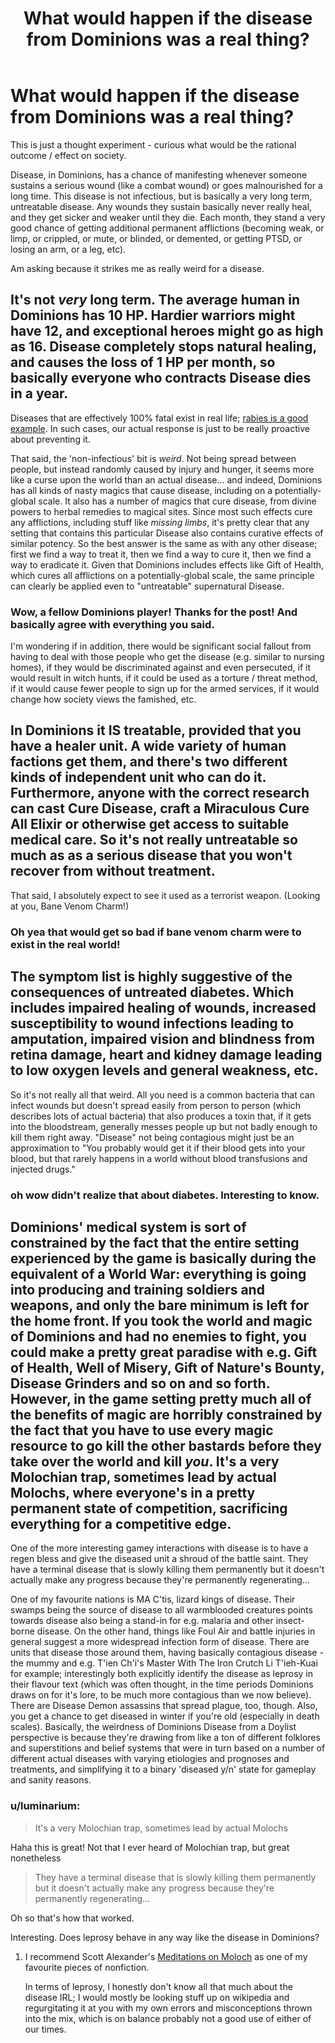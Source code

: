 #+TITLE: What would happen if the disease from Dominions was a real thing?

* What would happen if the disease from Dominions was a real thing?
:PROPERTIES:
:Author: luminarium
:Score: 11
:DateUnix: 1589933424.0
:DateShort: 2020-May-20
:END:
This is just a thought experiment - curious what would be the rational outcome / effect on society.

Disease, in Dominions, has a chance of manifesting whenever someone sustains a serious wound (like a combat wound) or goes malnourished for a long time. This disease is not infectious, but is basically a very long term, untreatable disease. Any wounds they sustain basically never really heal, and they get sicker and weaker until they die. Each month, they stand a very good chance of getting additional permanent afflictions (becoming weak, or limp, or crippled, or mute, or blinded, or demented, or getting PTSD, or losing an arm, or a leg, etc).

Am asking because it strikes me as really weird for a disease.


** It's not /very/ long term. The average human in Dominions has 10 HP. Hardier warriors might have 12, and exceptional heroes might go as high as 16. Disease completely stops natural healing, and causes the loss of 1 HP per month, so basically everyone who contracts Disease dies in a year.

Diseases that are effectively 100% fatal exist in real life; [[https://np.reddit.com/r/AskReddit/comments/48ujhq/whats_the_scariest_real_thing_on_our_earth/d0mz5uq/?context=3][rabies is a good example]]. In such cases, our actual response is just to be really proactive about preventing it.

That said, the 'non-infectious' bit is /weird/. Not being spread between people, but instead randomly caused by injury and hunger, it seems more like a curse upon the world than an actual disease... and indeed, Dominions has all kinds of nasty magics that cause disease, including on a potentially-global scale. It also has a number of magics that cure disease, from divine powers to herbal remedies to magical sites. Since most such effects cure any afflictions, including stuff like /missing limbs/, it's pretty clear that any setting that contains this particular Disease also contains curative effects of similar potency. So the best answer is the same as with any other disease; first we find a way to treat it, then we find a way to cure it, then we find a way to eradicate it. Given that Dominions includes effects like Gift of Health, which cures all afflictions on a potentially-global scale, the same principle can clearly be applied even to "untreatable" supernatural Disease.
:PROPERTIES:
:Author: Endovior
:Score: 16
:DateUnix: 1589936308.0
:DateShort: 2020-May-20
:END:

*** Wow, a fellow Dominions player! Thanks for the post! And basically agree with everything you said.

I'm wondering if in addition, there would be significant social fallout from having to deal with those people who get the disease (e.g. similar to nursing homes), if they would be discriminated against and even persecuted, if it would result in witch hunts, if it could be used as a torture / threat method, if it would cause fewer people to sign up for the armed services, if it would change how society views the famished, etc.
:PROPERTIES:
:Author: luminarium
:Score: 5
:DateUnix: 1589936954.0
:DateShort: 2020-May-20
:END:


** In Dominions it IS treatable, provided that you have a healer unit. A wide variety of human factions get them, and there's two different kinds of independent unit who can do it. Furthermore, anyone with the correct research can cast Cure Disease, craft a Miraculous Cure All Elixir or otherwise get access to suitable medical care. So it's not really untreatable so much as as a serious disease that you won't recover from without treatment.

That said, I absolutely expect to see it used as a terrorist weapon. (Looking at you, Bane Venom Charm!)
:PROPERTIES:
:Author: grekhaus
:Score: 7
:DateUnix: 1589943600.0
:DateShort: 2020-May-20
:END:

*** Oh yea that would get so bad if bane venom charm were to exist in the real world!
:PROPERTIES:
:Author: luminarium
:Score: 2
:DateUnix: 1589979243.0
:DateShort: 2020-May-20
:END:


** The symptom list is highly suggestive of the consequences of untreated diabetes. Which includes impaired healing of wounds, increased susceptibility to wound infections leading to amputation, impaired vision and blindness from retina damage, heart and kidney damage leading to low oxygen levels and general weakness, etc.

So it's not really all that weird. All you need is a common bacteria that can infect wounds but doesn't spread easily from person to person (which describes lots of actual bacteria) that also produces a toxin that, if it gets into the bloodstream, generally messes people up but not badly enough to kill them right away. "Disease" not being contagious might just be an approximation to "You probably would get it if their blood gets into your blood, but that rarely happens in a world without blood transfusions and injected drugs."
:PROPERTIES:
:Author: CronoDAS
:Score: 7
:DateUnix: 1589944670.0
:DateShort: 2020-May-20
:END:

*** oh wow didn't realize that about diabetes. Interesting to know.
:PROPERTIES:
:Author: luminarium
:Score: 1
:DateUnix: 1589979311.0
:DateShort: 2020-May-20
:END:


** Dominions' medical system is sort of constrained by the fact that the entire setting experienced by the game is basically during the equivalent of a World War: everything is going into producing and training soldiers and weapons, and only the bare minimum is left for the home front. If you took the world and magic of Dominions and had no enemies to fight, you could make a pretty great paradise with e.g. Gift of Health, Well of Misery, Gift of Nature's Bounty, Disease Grinders and so on and so forth. However, in the game setting pretty much all of the benefits of magic are horribly constrained by the fact that you have to use every magic resource to go kill the other bastards before they take over the world and kill /you/. It's a very Molochian trap, sometimes lead by actual Molochs, where everyone's in a pretty permanent state of competition, sacrificing everything for a competitive edge.

One of the more interesting gamey interactions with disease is to have a regen bless and give the diseased unit a shroud of the battle saint. They have a terminal disease that is slowly killing them permanently but it doesn't actually make any progress because they're permanently regenerating...

One of my favourite nations is MA C'tis, lizard kings of disease. Their swamps being the source of disease to all warmblooded creatures points towards disease also being a stand-in for e.g. malaria and other insect-borne disease. On the other hand, things like Foul Air and battle injuries in general suggest a more widespread infection form of disease. There are units that disease those around them, having basically contagious disease - the mummy and e.g. T'ien Ch'i's Master With The Iron Crutch Li T'ieh-Kuai for example; interestingly both explicitly identify the disease as leprosy in their flavour text (which was often thought, in the time periods Dominions draws on for it's lore, to be much more contagious than we now believe). There are Disease Demon assassins that spread plague, too, though. Also, you get a chance to get diseased in winter if you're old (especially in death scales). Basically, the weirdness of Dominions Disease from a Doylist perspective is because they're drawing from like a ton of different folklores and superstitions and belief systems that were in turn based on a number of different actual diseases with varying etiologies and prognoses and treatments, and simplifying it to a binary 'diseased y/n' state for gameplay and sanity reasons.
:PROPERTIES:
:Author: Escapement
:Score: 7
:DateUnix: 1589951366.0
:DateShort: 2020-May-20
:END:

*** u/luminarium:
#+begin_quote
  It's a very Molochian trap, sometimes lead by actual Molochs
#+end_quote

Haha this is great! Not that I ever heard of Molochian trap, but great nonetheless

#+begin_quote
  They have a terminal disease that is slowly killing them permanently but it doesn't actually make any progress because they're permanently regenerating...
#+end_quote

Oh so that's how that worked.

Interesting. Does leprosy behave in any way like the disease in Dominions?
:PROPERTIES:
:Author: luminarium
:Score: 1
:DateUnix: 1589979494.0
:DateShort: 2020-May-20
:END:

**** I recommend Scott Alexander's [[https://slatestarcodex.com/2014/07/30/meditations-on-moloch/][Meditations on Moloch]] as one of my favourite pieces of nonfiction.

In terms of leprosy, I honestly don't know all that much about the disease IRL; I would mostly be looking stuff up on wikipedia and regurgitating it at you with my own errors and misconceptions thrown into the mix, which is on balance probably not a good use of either of our times.
:PROPERTIES:
:Author: Escapement
:Score: 5
:DateUnix: 1589981035.0
:DateShort: 2020-May-20
:END:
